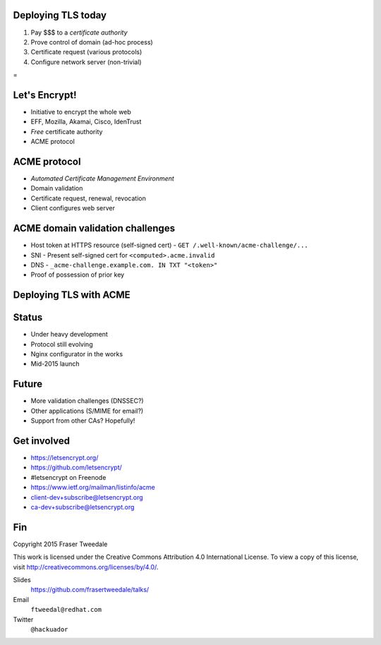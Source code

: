 ..
  Copyright 2015  Fraser Tweedale.

  This work is licensed under the Creative Commons Attribution 4.0
  International License. To view a copy of this license, visit
  http://creativecommons.org/licenses/by/4.0/.


Deploying TLS today
===================

#. Pay $$$ to a *certificate authority*
#. Prove control of domain (ad-hoc process)
#. Certificate request (various protocols)
#. Configure network server (non-trivial)

.. nbsp
 
=

.. image:: letsencrypt-logo-horizontal.png


Let's Encrypt!
==============

- Initiative to encrypt the whole web
- EFF, Mozilla, Akamai, Cisco, IdenTrust
- *Free* certificate authority
- ACME protocol


ACME protocol
=============

- *Automated Certificate Management Environment*
- Domain validation
- Certificate request, renewal, revocation
- Client configures web server


ACME domain validation challenges
=================================

- Host token at HTTPS resource (self-signed cert)
  - ``GET /.well-known/acme-challenge/...``

- SNI
  - Present self-signed cert for ``<computed>.acme.invalid``

- DNS
  - ``_acme-challenge.example.com. IN TXT "<token>"``

- Proof of possession of prior key


Deploying TLS with ACME
=======================

.. demo


Status
======

- Under heavy development
- Protocol still evolving
- Nginx configurator in the works
- Mid-2015 launch


Future
======

- More validation challenges (DNSSEC?)
- Other applications (S/MIME for email?)
- Support from other CAs?  Hopefully!


Get involved
============

- https://letsencrypt.org/
- https://github.com/letsencrypt/
- #letsencrypt on Freenode
- https://www.ietf.org/mailman/listinfo/acme
- client-dev+subscribe@letsencrypt.org
- ca-dev+subscribe@letsencrypt.org


Fin
===

Copyright 2015  Fraser Tweedale

This work is licensed under the Creative Commons Attribution 4.0
International License. To view a copy of this license, visit
http://creativecommons.org/licenses/by/4.0/.

Slides
  https://github.com/frasertweedale/talks/
Email
  ``ftweedal@redhat.com``
Twitter
  ``@hackuador``
